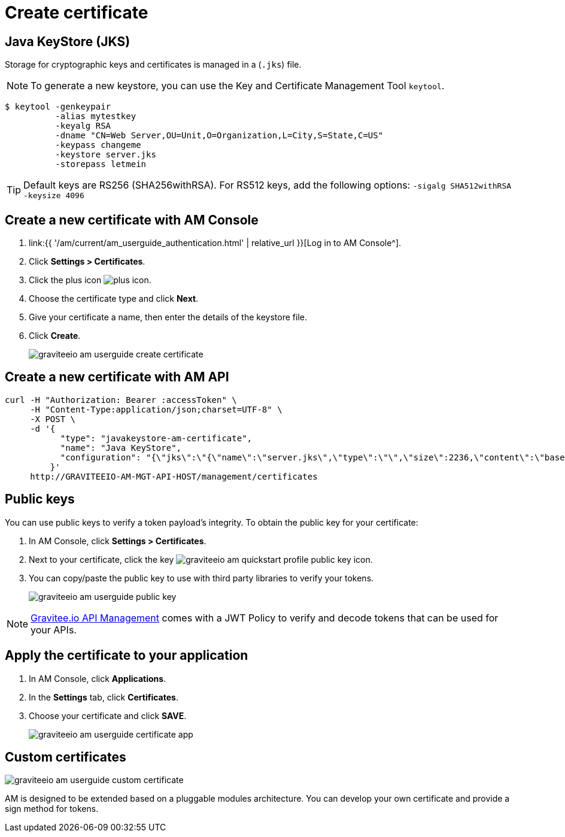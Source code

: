 = Create certificate
:page-sidebar: am_3_x_sidebar
:page-permalink: am/current/am_userguide_create_certificate.html
:page-folder: am/user-guide
:page-layout: am

== Java KeyStore (JKS)

Storage for cryptographic keys and certificates is managed in a (`.jks`) file.

NOTE: To generate a new keystore, you can use the Key and Certificate Management Tool `keytool`.

[source]
----
$ keytool -genkeypair
          -alias mytestkey
          -keyalg RSA
          -dname "CN=Web Server,OU=Unit,O=Organization,L=City,S=State,C=US"
          -keypass changeme
          -keystore server.jks
          -storepass letmein
----

TIP: Default keys are RS256 (SHA256withRSA). For RS512 keys, add the following options: `-sigalg SHA512withRSA -keysize 4096`

== Create a new certificate with AM Console

. link:{{ '/am/current/am_userguide_authentication.html' | relative_url }}[Log in to AM Console^].
. Click *Settings > Certificates*.
. Click the plus icon image:{% link images/icons/plus-icon.png %}[role="icon"].
. Choose the certificate type and click *Next*.
. Give your certificate a name, then enter the details of the keystore file.
. Click *Create*.
+
image::{% link images/am/current/graviteeio-am-userguide-create-certificate.png %}[]

== Create a new certificate with AM API

[source]
----
curl -H "Authorization: Bearer :accessToken" \
     -H "Content-Type:application/json;charset=UTF-8" \
     -X POST \
     -d '{
           "type": "javakeystore-am-certificate",
           "name": "Java KeyStore",
           "configuration": "{\"jks\":\"{\"name\":\"server.jks\",\"type\":\"\",\"size\":2236,\"content\":\"base64EncodingFile\",\"storepass\":\"letmein\",\"alias\":\"mytestkey\",\"keypass\":\"changeme\"}"
         }'
     http://GRAVITEEIO-AM-MGT-API-HOST/management/certificates
----

== Public keys

You can use public keys to verify a token payload's integrity. To obtain the public key for your certificate:

. In AM Console, click *Settings > Certificates*.
. Next to your certificate, click the key image:{% link images/am/current/graviteeio-am-quickstart-profile-public-key.png %}[role="icon"] icon.
. You can copy/paste the public key to use with third party libraries to verify your tokens.
+
image::{% link images/am/current/graviteeio-am-userguide-public-key.png %}[]

NOTE: link:https://www.gravitee.io/products/api-management[Gravitee.io API Management] comes with a JWT Policy to verify and decode tokens that can be used for your APIs.

== Apply the certificate to your application

. In AM Console, click *Applications*.
. In the *Settings* tab, click *Certificates*.
. Choose your certificate and click *SAVE*.
+
image::{% link images/am/current/graviteeio-am-userguide-certificate-app.png %}[]

== Custom certificates

image::{% link images/am/current/graviteeio-am-userguide-custom-certificate.png %}[]

AM is designed to be extended based on a pluggable modules architecture.
You can develop your own certificate and provide a sign method for tokens.
